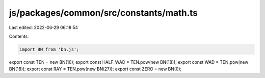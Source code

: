 js/packages/common/src/constants/math.ts
========================================

Last edited: 2022-06-29 06:18:54

Contents:

.. code-block:: ts

    import BN from 'bn.js';

export const TEN = new BN(10);
export const HALF_WAD = TEN.pow(new BN(18));
export const WAD = TEN.pow(new BN(18));
export const RAY = TEN.pow(new BN(27));
export const ZERO = new BN(0);


